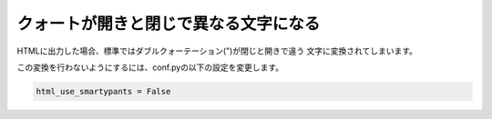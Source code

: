 .. index:: conf.py;smaprtypants

クォートが開きと閉じで異なる文字になる
--------------------------------------------------------------------

HTMLに出力した場合、標準ではダブルクォーテーション(")が閉じと開きで違う
文字に変換されてしまいます。

この変換を行わないようにするには、conf.pyの以下の設定を変更します。

.. code-block:: python

  html_use_smartypants = False


